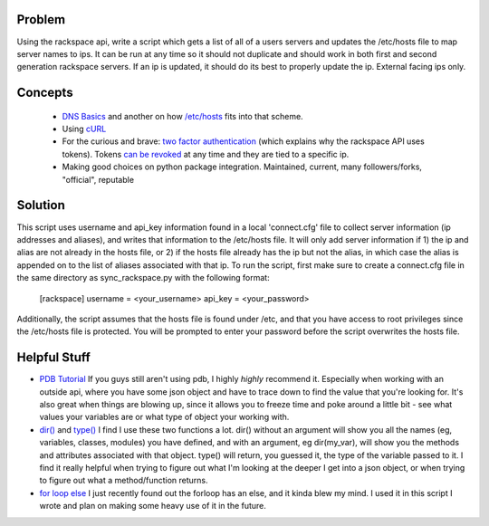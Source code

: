 =======
Problem
=======
Using the rackspace api, write a script which gets a list of all of a users servers and updates the /etc/hosts file to map server names to ips. It can be run at any time so it should not duplicate and should work in both first and second generation rackspace servers. If an ip is updated, it should do its best to properly update the ip. External facing ips only.

========
Concepts
========

 *  `DNS Basics <http://docs.oracle.com/cd/E19455-01/806-1387/6jam692f2/index.html>`_ and another on how `/etc/hosts <http://www.freebsd.org/doc/en/books/handbook/configtuning-configfiles.html#AEN16796>`_ fits into that scheme.
 *  Using `cURL <http://curl.haxx.se/docs/httpscripting.html>`_
 *  For the curious and brave: `two factor authentication <http://en.wikipedia.org/wiki/Two-factor_authentication>`_ (which explains why the rackspace API uses tokens). Tokens `can be revoked <http://stackoverflow.com/questions/939836/service-based-authentication-using-tokens>`_ at any time and they are tied to a specific ip.
 * Making good choices on python package integration. Maintained, current, many followers/forks, "official", reputable

========
Solution
========
This script uses username and api_key information found in a local 'connect.cfg' file to collect server information (ip addresses and aliases), and writes that information to the /etc/hosts file. It will only add server information if 1) the ip and alias are not already in the hosts file, or 2) if the hosts file already has the ip but not the alias, in which case the alias is appended on to the list of aliases associated with that ip.  To run the script, first make sure to create a connect.cfg file in the same directory as sync_rackspace.py with the following format:

    [rackspace]
    username = <your_username>
    api_key = <your_password>

Additionally, the script assumes that the hosts file is found under /etc, and that you have access to root privileges since the /etc/hosts file is protected. You will be prompted to enter your password before the script overwrites the hosts file.

=============
Helpful Stuff
=============
* `PDB Tutorial <http://pythonconquerstheuniverse.wordpress.com/2009/09/10/debugging-in-python>`_ If you guys still aren't using pdb, I highly *highly* recommend it. Especially when working with an outside api, where you have some json object and have to trace down to find the value that you're looking for. It's also great when things are blowing up, since it allows you to freeze time and poke around a little bit - see what values your variables are or what type of object your working with. 
* `dir() <http://docs.python.org/2/library/functions.html#dir>`_ and `type() <http://docs.python.org/2/library/functions.html#type>`_ I find I use these two functions a lot. dir() without an argument will show you all the names (eg, variables, classes, modules) you have defined, and with an argument, eg dir(my_var), will show you the methods and attributes associated with that object. type() will return, you guessed it, the type of the variable passed to it. I find it really helpful when trying to figure out what I'm looking at the deeper I get into a json object, or when trying to figure out what a method/function returns. 
* `for loop else <http://docs.python.org/2/tutorial/controlflow.html#break-and-continue-statements-and-else-clauses-on-loops>`_ I just recently found out the forloop has an else, and it kinda blew my mind. I used it in this script I wrote and plan on making some heavy use of it in the future.